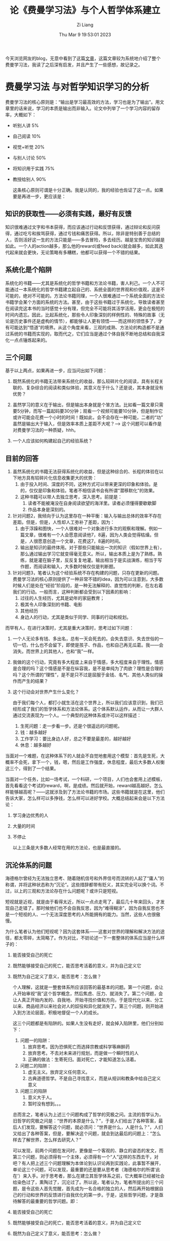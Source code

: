 #+title: 论《费曼学习法》与个人哲学体系建立
#+date: Thu Mar  9 19:53:01 2023
#+author: Zi Liang
#+email: liangzid@stu.xjtu.edu.cn
#+latex_class: elegantpaper

今天浏览网友的blog，无意中看到了这篇[[https://geekinney.com/gknows/%E8%B4%B9%E6%9B%BC%E5%AD%A6%E4%B9%A0%E6%B3%95/][文章]]，这篇文章较为系统地介绍了整个费曼学习法，我读了之后深有启发，并且产生了一些感想，故记录之。

* 费曼学习法 与对哲学知识学习的分析

费曼学习法的核心原则是：“输出是学习最高效的方法，学习也是为了输出”。用文章里的话来说，学习的本质是输出而非输入。论文中列举了一个学习内容的留存率，大概如下：

+ 听别人讲 5%
+ 自己阅读 10%
+ 视觉+听觉 20%
+ 与别人讨论 50%
+ 将知识用于实践 75%
+ 教授给别人 90%

  这条核心原则可谓是十分正确。我是认同的，我的经验也佐证了这一点。如果要是再进一步，更应该是：


** 知识的获取性——必须有实践，最好有反馈
   知识很难通过文字和书本获得，而应该通过行动和反馈获得，通过辩论和反问获得，通过吃亏和挨骂获得，通过亏钱和痛苦获得。所以，除非是特别善于总结的人，否则活好这一生的方法只能是——多去冒险，多去经历。越是宝贵的知识越是如此。一个人的action越多，那么他的reward(或feed back)就会越多，如此其迭代起来就会更快，无论策略有多糟糕，他都可以获得一个不错的结果。

** 系统化是个陷阱

系统化的书籍——尤其是系统化的哲学书籍和方法论书籍，害人利己。一个人不可能通过一本系统化的哲学书籍建立起自己的、系统全面的世界观和价值观，这是不可能的，绝对不可能的。方法论书籍同理，一个人很难通过一个系统全面的方法论书籍学会某个方面的系统的方法。甚至，由于这些书籍过于系统化，导致读者甚至在阅读完这本书的当时感觉十分有理，但完全不可能将其活学活用，更会在极短的时间内遗忘。因此，比起系统化，那些令人印象深刻的样例性的、特殊的故事（无论是历史事件还是虚构的情节），都能够让人更有领悟——而这样的领悟多了，才有可能达到“悟道”的境界。从这个角度来看，三观的成熟、方法论的构造都不是通过系统的书籍而实现的，取而代之，它们应当是通过个体自我不断地总结和自我深化一点点锤炼起来的。

** 三个问题
 基于以上两点，如果再进一步，应当问出如下问题：
     1. 既然系统化的书籍无法带来系统化的收益，那么较碎片化的阅读，具有长程关联的、复杂综合的阅读和类似体验，其意义在于什么？还是说，其本身就没有优势？

     2. 虽然学习的意义在于输出，但是输出本身就是个笨方法。比如看一篇文章只需要5分钟，而写一篇起码要30分钟；观看一个视频可能要10分钟，但是制作它或许可能会花费一个小时的时间！既如此，会不会存在一种可能，二者的“功” 虽然是输出大于输入，但是效率本质上差距不大呢？--> 这个问题可以看作是对费曼学习法的一种质疑，hhh。

     3. 一个人应该如何构建起自己的经验系统？


** 目前的回答

1. 虽然系统化的书籍无法获得系统化的收益，但是这种综合的、长程的体验在以下地方具有较碎片化信息收集更大的优势：
   1. 由于投入时间、深度的不同，这种方式可以带来更深的印象和体验。是的，仅仅是印象和体验。笔者不相信读书会有所谓“潜移默化”的效果。
   2. 这种书籍可以带人去独立思考，深入思考。前提是：
      1. 读者不能被淹没在自身阅读欲望的海洋里。读者必须懂得要歇歇脚
      2. 作品本身是深刻的。
2. 针对问题2，我倾向于认为这里存在一种平衡：输入与输出总体的效率不存在差距。但是，但是，人性却人工弥补了差距，因为：
   1. 由于浮躁和图快，一个人很难对一个对象进行多次的观察和理解。例如一篇文章，很难有一个人会愿意阅读他7，8遍，因为人类会觉得枯燥。但是，人很愿意创造一个文章，花费这7，8遍的时间。
   2. 输出是知识的最终体用。对于那些只能输出一次的知识（假如世界上有），那么通过输出学习它就变得毫无意义。所以，输出本质上是为了熟练。熟练，就是灌在脑子里，反反复复地灌。输出相当于是实战演练，相当于写作题，而阅读和输入，大多数时候仅仅是判断题。
3. 针对问题3，笔者认为这个经验系统不存在构建的问题，只存在更新的问题。费曼学习法的核心原则提供了一种非常不错的idea，因为可以注意到，大多数时候人们是处在“经验”阶段的，是一种无法解释的、直觉性的判断，在左右着我们的行动。一般而言，这种判断都会受到以下因素的影响：
   1. 过往的人生经历，尤其是幼年的家庭教育；
   2. 极其令人印象深刻的书籍、电影
   3. 其他经历
   4. 身边人的行动，尤其是类似于同学、同事的行动和规划。


而罕有人，在进行决策时，尤其是重大决策时，思考过如下问题：
1. 一个人无论多有钱、多出名，总有一天会死去的。会失去意识、失去世俗的一切一切，什么也不会留下，即使是孩子、作品，也和自己再无瓜葛。我——会消失。而世界上的其他人，也和“我”一样。
2. 我做的这个行动，究竟有多大程度上来自于情感，多大程度来自于理性。情感是合理的吗？这个情感是不是在纵容我，是不是单纯为了肉欲？理性是合理的吗？这个所谓的“理性”，是不是只不过是屈服于金钱、名气、其他人类似的操作而产生的结果？
3. 这个行动会对世界产生什么变化？

 由于我们每个人，都打小就生活在这个世界上，所以我们应该意识到，我们已经形成了我们的哲学体系和方法论体系。这个体系默认运作，从而让一大群人通过交流表现为一个人。一个典型的这种体系或许可以这样描述：
   1. 生死问题：走一步看一步。还是个很遥远的问题呢。
   2. 钱：越多越好
   3. 工作学习：要比身边人好，总之不要是最差的，越好越好
   4. 休息：越多越好


当面对一个难题，在这种体系下的人就会不自觉地套用这个模型：首先是生死，大概率不会死，拿下一个，钱，嗯，然后是工作强度，休息程度，最后大多数人权衡这三个，得到了一个结果。

当面对一个任务，比如一场考试，一个科研，一个项目，人们也会套用上述模板，首先看看这个考试的reward，啊，是成绩。然后就开始，reward越高越好。怎么样能够越高呢？——这就涉及到了方法论书籍的市场。这些书籍就是在这里，他们告诉大家，怎么样可以多挣钱，怎么样可以进好学校。大概总结起来会是以下方法论：
1. 学习身边优秀的人
2. 大量的时间
3. 不停止

   以上三条是大多数人经常在用的方法论，也是最直接的。
** 沉沦体系的问题

海德格尔曾经为无法独立思考、随着随机信号和外界信号而流转的人起了“庸人”的称谓，并将这种状态称为“沉沦”。这些措辞都带有贬义，其实完全可以换个词。不过，以上的三观和方法论存在什么问题呢？或许只是短视。

短视就是近视，就是由于看得太近，所以一点点走弯了，最后几十年来回头，才发现自己走错了。那时候他们也不会自我反思，因为“难得糊涂”，因为自我反思也不是一个短视的人、一个无法深度思考的人所能拥有的能力。当然，这些人也很傲慢。

为什么笔者认为他们短视呢？因为这套体系——这套对世界的理解和解决方法的途径，都太零碎，太简略了。作为对比，不妨论述一下一套整体的体系应当是什么样子的：
1. 能否接受自己的死亡
2. 既然能够接受自己的死亡，能否思考活着的意义，并为自己定义它
3. 既然为自己定义了意义，能否思考：怎么做？

 个人理解，这就是一整套体系所应该回答的最基本的问题。第一个问题，会让人开始审视“我”这个哲学概念，然后焦虑、压力、就消失了。第二个问题，会让人真正开始内发的、自我地、开始寻找价值和方向，于是现代化以来、分工以来、商品经济以来社会对人的奴役和异化就消失了。第三个问题，则开始进入到方法论层面，积极地督促一个人的成长。

 
 这三个问题都是有陷阱的。如果人生没有走好，就会掉入陷阱里，他们分别如下：
 1. 问题一的陷阱：
    1. 放弃思考。因为恐惧死亡而选择宗教或科学等麻醉药
    2. 放弃思考。不去对未来进行规划，而是做一个瞬时性的人
    3. 正确的做法：生寄死归。面对死亡，才能知道怎么活着。
 2. 问题二的陷阱：
    1. 虚无主义。放弃定义任何意义。
    2. 古典道德哲学。不是自己寻找意义，而是从规训和教条中给自己定义意义
 3. 问题三的陷阱
    1. 意义大于人。
    2. 暂时没有想到。。。

 总而言之，笔者认为上述三个问题构成了哲学的究极之问。主流的哲学认为，旧哲学的究极之问是：“世界的本原是什么？”，于是人们给出了各种答案，最后人们发现，要解答这个问题，就必须问：“世界是什么，人是什么？”，人们又给出了各种答案，但是，要解决这个问题，就会到达最后的问题上：“怎么样去了解世界，怎么样去研究人？”

 可以发现，前两个问题在发问时，更像是一个客观的、静立的姿态的发文，而第三个问题，则必须得有一个主体，必须得有一个“人”这样的东西去干，对吧？有人把上述三个问题理解为本体论到认识论再到实践论，此事暂不展开，单论这三个问题，可以发现，最重要的还是要从思考者（海德格尔的所谓‘此在’）来入手。对于思考者，那么在建立其哲学体系之前，它大概率已经被社会给染色过了，熏陶过了，沉沦过了。所以说，笔者认为，笔者所提出的三个问题，是令这些人首先觉醒，首先成为一名合格的独立的人，然后再开始根据自己的行动和世界的反馈进行自我优化的第一步。于是，这些哲学问题，才是亟待解答的最重要的哲学问题。即：
1. 能否接受自己的死亡
2. 既然能够接受自己的死亡，能否思考活着的意义，并为自己定义它
3. 既然为自己定义了意义，能否思考：怎么做？

   
   于是一个“独立”的人想必也能直接对以上问题给出答案：
1. 可以接受自己的死亡
2. 找到了自己活着的意义。当自己死去时，想到活着的日子里，为这些意义所作的事情，不会后悔。
3. 自我构建起了一套方法论策略，并在实践中不断优化之。


这或许是一种构建起三观体系的最好方式。到这里，学习就可以展开了。
* 方法论的理解与实践中的差距







《论语》和《荀子》，第一章都是在劝学，为什么呢，因为对于一种面向社会的功用性的学说，学是最重要的一件事。后来，在南宋时，程朱将《大学》和《中庸》放在了前面，《中庸》自然也是一种观念和方法论，但是《大学》，《大学》却很特殊。它的特殊之处在于，它第一个统一了人生的意义和方法论。他直接规定（这从现代的眼光看是不好的）人生的意义是“明明德，新民（理学解），止于至善”，并给出了世俗版本的意义：“平天下”。虽然到现代社会，从齐家直接过渡到治国就很扯了，但他确实给出了方法论：“格物，致知，正心，修身，.....” 这个方法论是如此的朴素，以至于格物致知能搞出一万种理解和诠释。这也是儒家的弱点了。后来，儒家又通过搬弄《周易》给出了另一套世界观和方法论，这套更加复杂，也更有意思，简单而言是以下几点：
1. 变化的规律。否极泰来，剥极而复，未济。
2. 中与正的美感追求和在社会中的应用（蒋介石名字的由来）。

   虽然周易里存在阴阳，但这不代表周易深刻地反映了矛盾的变化规律和斗争的规律。更可怕的是，上述介绍中的第二点，对于六爻位置的展现，常常会遮蔽住“易”，也就是变化的主导作用，这使得周易的价值很难发挥出来。

   现代网络上很喜欢论述毛泽东的方法论，尤其是里面的“斗争”理论。这套理论总体上被写入了《矛盾论》和《实践论》中，总结一下[[https://liangzid.github.io/lun-maodunlun-shijianlun.html][(参考这篇过去的笔记)]]或许是：
   1. 矛盾是两个主体为同一空间下产生的拮抗性质的运动，它是普遍的，但是每个运动都有自身的特点；矛盾的双方是同生共灭的，但是这个双方大多数时候力量都不均衡，并且会彼此斗争。

   2. “理论”的获得是困难的，首先要先通过实践来产生一些经验，然后再对经验进行归纳抽象形成真理。最后，还要把理论用回到实践里，这才是一个不错的正循环。最后一条是绝对的，一切以实践为准，因为“社会实践是检验真理的唯一标准”。


以上的道理都是很朴素的，但是，他们会存在一些问题：
1. 变化本质上就是趋势，也就是“微分”，“导函数”。预测变化是最困难的事情。所以，单单提起变化，没有涉及到关键，关键应该是，如何去准确地预测变化？
2. 矛盾固然是最基本的一种关系，但是如何去寻找矛盾，尤其是主要矛盾？例如，“落后的生产力”算是一个合理的矛盾描述吗？“美好愿望与不平衡不充分发展”，这又算是一个恰当的总结吗？所以，矛盾不是一个完整的方法论，应该再加上如何总结、如何归纳。
3. 静态的这种理论真的存在吗？究竟理论是理论，还是高级的、具有普适性的经验呢？如果理论存在，为什么建国后的社会主义建设这么艰难，反倒是简单的实用主义获得了良好效果呢？
4. 方法论的使用是一条很长的脑回路，我们在现实世界中可以使用吗？

   下面试着写出笔者自己的回答。

** 变化与变化的预测

人类很难预测出世界上的大多数事件，因为：
1. 不同的事件具有完全不同的内核，因而必须单独建模
2. 很多事件都是不可导的，形势会突然发生变化

   
   但是，但是，目前来看，或许有两种最简单的模型可以帮助进行一些预测：
1. 顽固模式。一个人过去怎么样，将来就会怎么样。一个公司过去一直在作恶，那么未来呢？ 这就是最简单的预测模型，适合绝大多数情况。
2. 指数模式。科技的进步，尤其是前沿科技，基本上是指数增加。
3. 线性模式。适合剩余的所有情况。
** 矛盾的总结与构建

笔者的经验是，关于矛盾的总结，最重要的是首先要对局势进行现象学分析，包括：
+ 参与这个局势的，都有哪些主要对象？
+ 这些对象之间的关系如何？彼此之间的诉求是什么？
+ 这些对象谁的力量大，谁的力量小？
+ 得到矛盾的结论。


下面试着给出当前中国的主要矛盾，按照以上步骤：
1. 主要对象：
   1. 中央；
   2. 地方政府
   3. 无产者（工人，码农，服务员，硕博研究生，所有非拥有固定职业的打工人）
   4. 国家小资产者（大学教师，拥有编制的中小学教师，医生，银行、国企等员工，底层公务员等等）
   5. 私人小资产者（商贩、自食其力的各类店主，私人淘宝店主等）
   6. 资产者（老板，部分大学教师，拥有房产、公司、机器、股票、基金、比特币等金融属性物品并占据自身财富大量比例的人）
   7. 西方国家。由于文化等的剧烈差异产生的文明级别的对抗。
   8. 农民
2. 这些对象之间的关系如何？
   1. 中央依赖地方完成政策，地方需要依赖中央获得权力许可
   2. 中央需要为整个社会负责，即调和各个角色之间的关系，不能出现过于激烈的矛盾
   3. 中央必须在维持各角色关系温和的基础上，实现社会生产力发展
   4. 地方要为该地方的社会发展负责
   5. 无产者通过出卖劳动力，来获得进入市场的门槛（如学历、实习经历）和金钱，他们希望通过这些来维持所谓“现代文化”下的生活。
   6. 小资产：他们希望社会稳定，同时自己的后代不能沦为无产者。
   7. 资产者：资产者比较复杂，它首先需要维持自己利润的滚雪球增长
   8. 资产者希望谋求自身地位的稳定，但不担忧后代论文无产者的问题
   9. 资产者存在民族叙事，他希望借用主权国家之间的掣肘来降低自身的资产风险
   10. 小资和无产存在矛盾，但一般无产有求于小资
   11. 国家小资与资产一般是合作关系，私有小资与资产则是对抗关系，在自由主义下，私有小资会逐渐降落为无产
   12. 私人小资和国家小资之间矛盾不大
   13. 资产和无产之间存在对抗关系。资产希望更多地获得剩余价值。
   14. 中央与西方国家之间存在矛盾
   15. 地方与西方国家之间不存在矛盾
   16. 资产与西方国家之间存在矛盾
3. 各对象的诉求
   1. 中央：希望地方不要乱搞
   2. 少数地方：政绩，金钱
   3. 无产者：减少加班，稳定的工作，足够的金钱来面对房价和彩礼
   4. 资产：稳定的营商环境，国家层面的政策支持，低廉充足的劳动力市场
   5. 私人小资：介于无产和资产之间
   6. 西方国家：中国完蛋
4. 力量分析对比
   1. 中央VS地方：地方占优
   2. 资产VS无产：资产绝对占优
   3. 中国VS西方：目前来看，西方占优
5. 当前社会的主要矛盾是什么？
   1. 表述1：……
** 理论的用处
待补充。现在还没有感觉
** 如何使用方法论
方法论是一个非常重要的部分，但是，十分麻烦。笔者认为，方法主要包括两个部分：
+ 管理自己。
+ 斗争。

如何使用？笔者认为，可以通过一种模式切换，即，主要包含三种模式：
1. 巡航模式。这种模式仅面向于日常琐事，可以直接凭直觉干。
2. 深入思考模式。这种模式对待头疼的问题。需要运用方法论。
3. 一生模式。这种模式对待可能会对一生产生重大影响的问题。必须从究极问题开始捋一遍。
